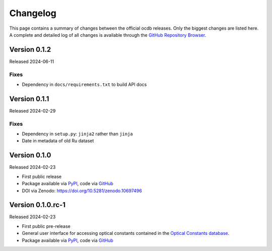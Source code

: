 
.. _OCDB: https://www.ocdb.ptb.de/

.. _GITHUB_REPO: https://github.com/PTB-SR/ocdb

.. _PYPI: https://pypi.org/project/ocdb/

=========
Changelog
=========

This page contains a summary of changes between the official ocdb releases. Only the biggest changes are listed here. A complete and detailed log of all changes is available through the `GitHub Repository Browser <GITHUB_REPO_>`_.


Version 0.1.2
=============

Released 2024-06-11


Fixes
-----

* Dependency in ``docs/requirements.txt`` to build API docs


Version 0.1.1
=============

Released 2024-02-29


Fixes
-----

* Dependency in ``setup.py``: ``jinja2`` rather than ``jinja``
* Date in metadata of old Ru dataset

Version 0.1.0
=============

Released 2024-02-23

* First public release

* Package available via `PyPI <PYPI_>`_, code via `GitHub <GITHUB_REPO_>`_

* DOI via Zenodo: https://doi.org/10.5281/zenodo.10697496


Version 0.1.0.rc-1
==================

Released 2024-02-23

* First public pre-release

* General user interface for accessing optical constants contained in the `Optical Constants database <OCDB_>`_.

* Package available via `PyPI <PYPI_>`_, code via `GitHub <GITHUB_REPO_>`_
